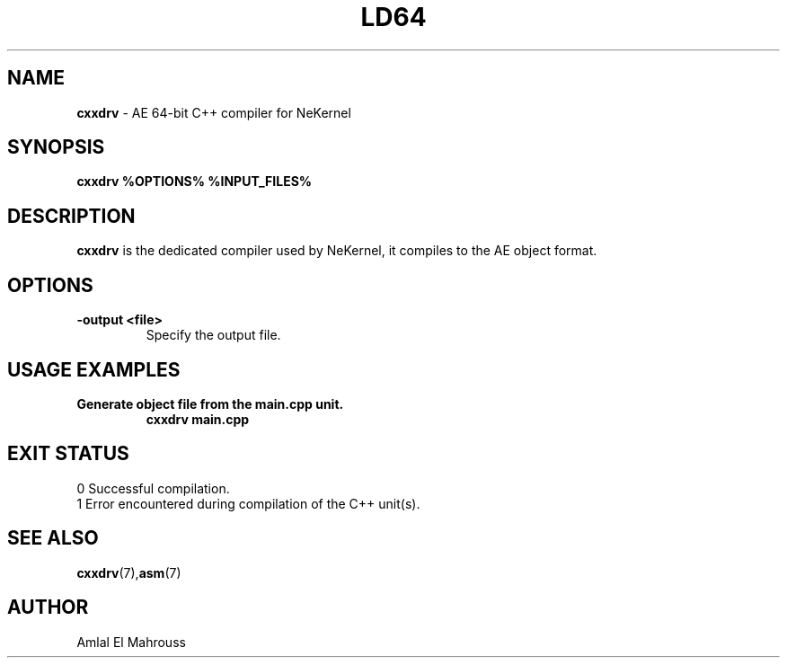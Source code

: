 .TH LD64 1 "LibCompiler" "January 2025" "NeKernel Manual"
.SH NAME
.B cxxdrv
\- AE 64-bit C++ compiler for NeKernel

.SH SYNOPSIS
.B cxxdrv %OPTIONS% %INPUT_FILES%

.SH DESCRIPTION
.B cxxdrv
is the dedicated compiler used by NeKernel, it compiles to the AE object format.

.SH OPTIONS
.TP
.B -output <file>
Specify the output file.

.SH USAGE EXAMPLES
.TP
.B Generate object file from the main.cpp unit.
.B cxxdrv main.cpp

.SH EXIT STATUS
.TP
0  Successful compilation.
.TP
1  Error encountered during compilation of the C++ unit(s).

.SH SEE ALSO
.BR cxxdrv (7), asm (7)

.SH AUTHOR
Amlal El Mahrouss

